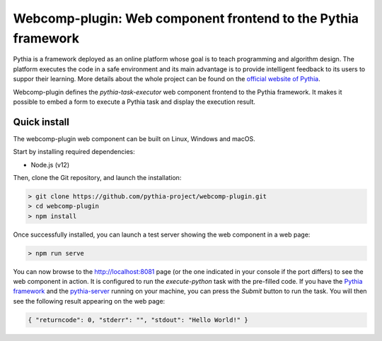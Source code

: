 .. webcomp-plugin documentation master file, created by
   sphinx-quickstart on Sun Mar  1 17:59:38 2020.
   You can adapt this file completely to your liking, but it should at least
   contain the root `toctree` directive.

Webcomp-plugin: Web component frontend to the Pythia framework
==============================================================

Pythia is a framework deployed as an online platform whose goal is to teach programming and algorithm design. The platform executes the code in a safe environment and its main advantage is to provide intelligent feedback to its users to suppor their learning. More details about the whole project can be found on the `official website of Pythia
<https://www.pythia-project.org/>`_.

Webcomp-plugin defines the `pythia-task-executor` web component frontend to the Pythia framework. It makes it possible to embed a form to execute a Pythia task and display the execution result.



Quick install
-------------

The webcomp-plugin web component can be built on Linux, Windows and macOS.

Start by installing required dependencies:

* Node.js (v12)

Then, clone the Git repository, and launch the installation:

.. code-block:: none

   > git clone https://github.com/pythia-project/webcomp-plugin.git
   > cd webcomp-plugin
   > npm install

Once successfully installed, you can launch a test server showing the web component in a web page:

.. code-block:: none

   > npm run serve

You can now browse to the `http://localhost:8081
<http://localhost:8081>`_ page (or the one indicated in your console if the port differs) to see the web component in action. It is configured to run the `execute-python` task with the pre-filled code. If you have the `Pythia framework
<https://pythia-core.readthedocs.io>`_ and the `pythia-server
<https://pythia-server.readthedocs.io>`_ running on your machine, you can press the `Submit` button to run the task. You will then see the following result appearing on the web page:

.. code-block:: none

   { "returncode": 0, "stderr": "", "stdout": "Hello World!" }
